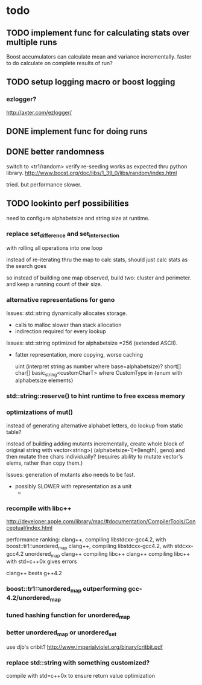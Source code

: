 

* todo

** TODO implement func for calculating stats over multiple runs

   Boost accumulators can calculate mean and variance incrementally.
   faster to do calculate on complete results of run?

** TODO setup logging macro or boost logging

*** ezlogger?
    http://axter.com/ezlogger/

** DONE implement func for doing runs 

** DONE better randomness

   switch to <tr1/random>
   verify re-seeding works as expected thru python library.
   http://www.boost.org/doc/libs/1_39_0/libs/random/index.html

   tried. but performance slower.
** TODO lookinto perf possibilities

   need to configure alphabetsize and string size at runtime.

*** replace set_difference and set_intersection

    with rolling all operations into one loop

    instead of re-iterating thru the map to calc stats, should just
    calc stats as the search goes

    so instead of building one map observed, build two: cluster and
    perimeter. and keep a running count of their size.

*** alternative representations for geno

   Issues: std::string dynamically allocates storage.
   - calls to malloc slower than stack allocation
   - indirection required for every lookup

   Issues: std::string optimized for alphabetsize =256 (extended ASCII).
   - fatter representation, more copying, worse caching

    uint (interpret string as number where base=alphabetsize)?
    short[]
    char[]
    basic_string<customCharT>
      where CustomType in {enum with alphabetsize elements}

*** std::string::reserve() to hint runtime to free excess memory

*** optimizations of mut()

   instead of generating alternative alphabet letters, do lookup from
   static table?

   instead of building adding mutants incrementally, create whole
   block of original string with 
   vector<string>( (alphabetsize-1)*(length), geno)
   and then mutate thee chars individually?
   (requires ability to mutate vector's elems, rather than copy them.)
   
  Issues: generation of mutants also needs to be fast.
   - possibly SLOWER with representation as a unit
     - 
 


*** recompile with libc++

    http://developer.apple.com/library/mac/#documentation/CompilerTools/Conceptual/index.html


    performance ranking:
    clang++, compiling libstdcxx-gcc4.2, with boost::tr1::unordered_map
    clang++, compiling libstdcxx-gcc4.2, with stdcxx-gcc4.2 unordered_map
    clang++ compiling libc++
    clang++ compiling libc++ with std=c++0x gives errors

    clang++ beats g++4.2

*** boost::tr1::unordered_map outperforming gcc-4.2/unordered_map

*** tuned hashing function for unordered_map

*** better unordered_map or unordered_set

    use djb's cribit?
    http://www.imperialviolet.org/binary/critbit.pdf

*** replace std::string with something customized?
compile with std=c++0x to ensure return value optimization

